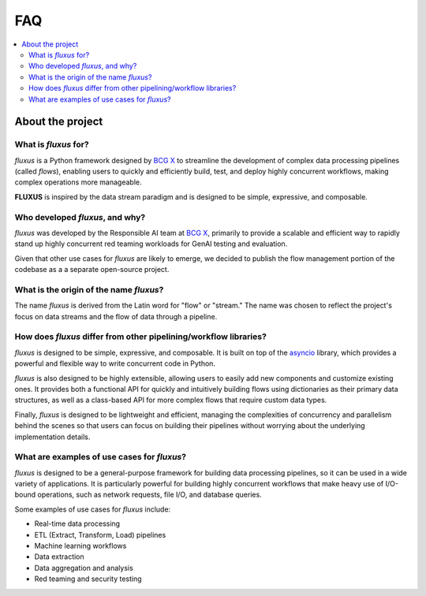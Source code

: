 .. _faq:

FAQ
===

.. contents::
   :local:
   :depth: 2

About the project
-----------------

What is *fluxus* for?
~~~~~~~~~~~~~~~~~~~~~

*fluxus* is a Python framework designed by `BCG X <https://www.bcg.com/x>`_ to
streamline the development of complex data processing pipelines (called *flows*),
enabling users to quickly and efficiently build, test, and deploy highly concurrent
workflows, making complex operations more manageable.

**FLUXUS** is inspired by the data stream paradigm and is designed to be simple,
expressive, and composable.

Who developed *fluxus*, and why?
~~~~~~~~~~~~~~~~~~~~~~~~~~~~~~

*fluxus* was developed by the Responsible AI team at
`BCG X <https://www.bcg.com/beyond-ventures/bcg-x>`_, primarily to provide a scalable
and efficient way to rapidly stand up highly concurrent red teaming workloads for
GenAI testing and evaluation.

Given that other use cases for *fluxus* are likely to emerge, we decided to publish
the flow management portion of the codebase as a a separate open-source project.

What is the origin of the name *fluxus*?
~~~~~~~~~~~~~~~~~~~~~~~~~~~~~~~~~~~~~~~~

The name *fluxus* is derived from the Latin word for "flow" or "stream." The name
was chosen to reflect the project's focus on data streams and the flow of data
through a pipeline.

How does *fluxus* differ from other pipelining/workflow libraries?
~~~~~~~~~~~~~~~~~~~~~~~~~~~~~~~~~~~~~~~~~~~~~~~~~~~~~~~~~~~~~~~~~~

*fluxus* is designed to be simple, expressive, and composable. It is built on top
of the `asyncio <https://docs.python.org/3/library/asyncio.html>`_ library, which
provides a powerful and flexible way to write concurrent code in Python.

*fluxus* is also designed to be highly extensible, allowing users to easily add
new components and customize existing ones. It provides both a functional API for
quickly and intuitively building flows using dictionaries as their primary data
structures, as well as a class-based API for more complex flows that require
custom data types.

Finally, *fluxus* is designed to be lightweight and efficient, managing the complexities
of concurrency and parallelism behind the scenes so that users can focus on building
their pipelines without worrying about the underlying implementation details.

What are examples of use cases for *fluxus*?
~~~~~~~~~~~~~~~~~~~~~~~~~~~~~~~~~~~~~~~~~~~~~

*fluxus* is designed to be a general-purpose framework for building data processing
pipelines, so it can be used in a wide variety of applications.  It is particularly
powerful for building highly concurrent workflows that make heavy use of I/O-bound
operations, such as network requests, file I/O, and database queries.

Some examples of use cases for *fluxus* include:

- Real-time data processing
- ETL (Extract, Transform, Load) pipelines
- Machine learning workflows
- Data extraction
- Data aggregation and analysis
- Red teaming and security testing
